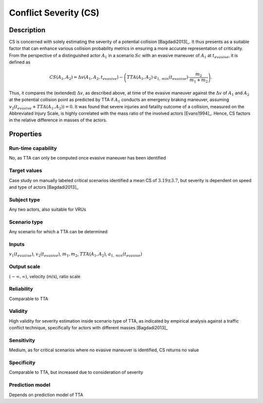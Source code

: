 Conflict Severity (CS)
======================

Description
-----------

CS is concerned with solely estimating the severity of a potential collision [Bagdadi2013]_.
It thus presents as a suitable factor that can enhance various collision probability metrics in ensuring a more accurate representation of criticality.
From the perspective of a distinguished actor :math:`A_1` in a scenario :math:`\mathit{Sc}` with an evasive maneuver of :math:`A_1` at :math:`t_\mathit{evasive}`, it is defined as

.. math::
		\mathit{CS}(A_1, A_2) = \Delta v(A_1, A_2, t_\mathit{evasive}) - \left( \mathit{TTA}(A_1, A_2) \cdot a_{1,\mathit{min}}(t_\mathit{evasive}) \cdot \frac{m_2}{m_1 + m_2} \right) .

Thus, it compares the (extended) :math:`\Delta v`, as described above, at time of the evasive maneuver against the :math:`\Delta v` of :math:`A_1` and :math:`A_2` at the potential collision point as predicted by TTA if :math:`A_1` conducts an emergency braking maneuver, assuming :math:`v_2(t_\mathit{evasive} + \mathit{TTA}(A_1, A_2)) = 0`.
It was found that severe injuries and fatality outcome of a collision, measured on the Abbreviated Injury Scale, is highly correlated with the mass ratio of the involved actors [Evans1994]_.
Hence, CS factors in the relative difference in masses of the actors.

Properties
----------

Run-time capability
~~~~~~~~~~~~~~~~~~~

No, as TTA can only be computed once evasive maneuver has been identified

Target values
~~~~~~~~~~~~~

Case study on manually labeled critical scenarios identified a mean CS of :math:`3.19 \pm 3.7`, but severity is dependent on speed and type of actors [Bagdadi2013]_

Subject type
~~~~~~~~~~~~

Any two actors, also suitable for VRUs

Scenario type
~~~~~~~~~~~~~

Any scenario for which a TTA can be determined

Inputs
~~~~~~

:math:`v_1(t_\mathit{evasive})`, :math:`v_2(t_\mathit{evasive})`, :math:`m_1, m_2`, :math:`\mathit{TTA}(A_1, A_2)`, :math:`a_{1,\mathit{min}}(t_\mathit{evasive})`

Output scale
~~~~~~~~~~~~

:math:`(-\infty,\infty)`, velocity (m/s), ratio scale

Reliability
~~~~~~~~~~~

Comparable to TTA

Validity
~~~~~~~~

High validity for severity estimation inside scenario type of TTA, as indicated by empirical analysis against a traffic conflict technique, specifically for actors with different masses [Bagdadi2013]_

Sensitivity
~~~~~~~~~~~

Medium, as for critical scenarios where no evasive maneuver is identified, CS returns no value

Specificity
~~~~~~~~~~~

Comparable to TTA, but increased due to consideration of severity

Prediction model
~~~~~~~~~~~~~~~~

Depends on prediction model of TTA

